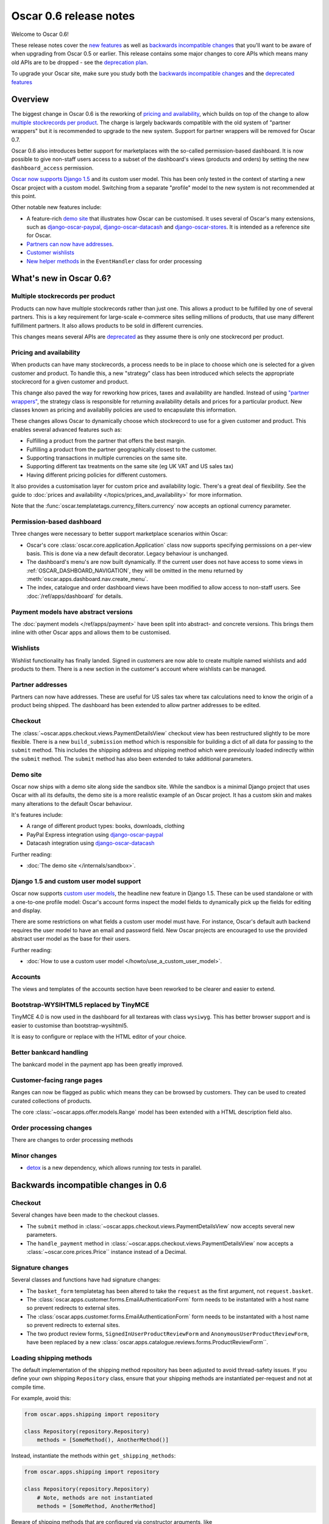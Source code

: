 =======================
Oscar 0.6 release notes
=======================

Welcome to Oscar 0.6!

These release notes cover the `new features`_ as well as `backwards incompatible changes`_ 
that you'll want to be aware of when upgrading from Oscar 0.5 or
earlier.  This release contains some major changes to core APIs which means
many old APIs are to be dropped - see the `deprecation plan`_.

To upgrade your Oscar site, make sure you study both the `backwards incompatible changes`_ 
and the `deprecated features`_

.. _`new features`: `What's new in Oscar 0.6?`_
.. _`upgrading advice`: `Upgrading notes`_
.. _`deprecation plan`: `Features deprecated in 0.6`_
.. _`deprecated features`: `Features deprecated in 0.6`_
.. _`backwards incompatible changes`: `Backwards incompatible changes in 0.6`_

Overview
========

The biggest change in Oscar 0.6 is the reworking of `pricing and availability`_, which 
builds on top of the change to allow `multiple stockrecords per product`_.  The
charge is largely backwards compatible with the old system of "partner
wrappers" but it is recommended to upgrade to the new system.  Support for
partner wrappers will be removed for Oscar 0.7.

Oscar 0.6 also introduces better support for marketplaces with the so-called
permission-based dashboard. It is now possible to give non-staff users access
to a subset of the dashboard's views (products and orders) by setting the
new ``dashboard_access`` permission.

`Oscar now supports Django 1.5`_ and its custom user model.  This has been only
tested in the context of starting a new Oscar project with a custom model.
Switching from a separate "profile" model to the new system is not recommended
at this point.

Other notable new features include:

* A feature-rich `demo site`_ that illustrates how Oscar can be customised.  It
  uses several of Oscar's many extensions, such as django-oscar-paypal_,
  django-oscar-datacash_ and django-oscar-stores_.  It is intended as a
  reference site for Oscar.

* `Partners can now have addresses`_.

* `Customer wishlists`_

* `New helper methods`_ in the ``EventHandler`` class for order processing

.. _`Oscar now supports Django 1.5`: `Django 1.5 and custom user model support`_
.. _`Partners can now have addresses`: `Partner addresses`_
.. _`Customer wishlists`: `Wishlists`_
.. _`New helper methods`: `Order processing changes`_

What's new in Oscar 0.6?
========================

Multiple stockrecords per product
~~~~~~~~~~~~~~~~~~~~~~~~~~~~~~~~~

Products can now have multiple stockrecords rather than just one.  This allows a
product to be fulfilled by one of several partners.  This is a key requirement
for large-scale e-commerce sites selling millions of products, that use many
different fulfillment partners.  It also allows products to be sold in 
different currencies.

This changes means several APIs are `deprecated`_ as they assume there is only
one stockrecord per product.

.. _`deprecated`: `Features deprecated in 0.6`_

Pricing and availability
~~~~~~~~~~~~~~~~~~~~~~~~

When products can have many stockrecords, a process needs to be in place to
choose which one is selected for a given customer and product.  To handle this,
a new "strategy" class has been introduced which selects the appropriate
stockrecord for a given customer and product.

This change also paved the way for reworking how prices, taxes and availability
are handled.  Instead of using `"partner wrappers"`_, the strategy class is
responsible for returning availability details and prices for a particular
product.  New classes known as pricing and availabiliy policies are used to
encapsulate this information.

These changes allows Oscar to dynamically choose which stockrecord to use for a
given customer and product.  This enables several advanced features such as:

* Fulfilling a product from the partner that offers the best margin.
* Fulfilling a product from the partner geographically closest to the customer.
* Supporting transactions in multiple currencies on the same site.
* Supporting different tax treatments on the same site (eg UK VAT and US sales
  tax)
* Having different pricing policies for different customers. 

It also provides a customisation layer for custom price and availability logic.  
There's a great deal of flexibility.  See the guide to 
:doc:`prices and availability </topics/prices_and_availability>`
for more information.

Note that the :func:`oscar.templatetags.currency_filters.currency` now
accepts an optional currency parameter.

Permission-based dashboard
~~~~~~~~~~~~~~~~~~~~~~~~~~

Three changes were necessary to better support marketplace scenarios within
Oscar:

* Oscar's core :class:`oscar.core.application.Application` class now supports
  specifying permissions on a per-view basis. This is done via a new default
  decorator. Legacy behaviour is unchanged.

* The dashboard's menu's are now built dynamically. If the current user does
  not have access to some views in :ref:`OSCAR_DASHBOARD_NAVIGATION`, they will
  be omitted in the menu returned by
  :meth:`oscar.apps.dashboard.nav.create_menu`.

* The index, catalogue and order dashboard views have been modified to allow
  access to non-staff users. See :doc:`/ref/apps/dashboard` for details.

Payment models have abstract versions
~~~~~~~~~~~~~~~~~~~~~~~~~~~~~~~~~~~~~

The :doc:`payment models </ref/apps/payment>` have been split into abstract- and
concrete versions.  This brings them inline with other Oscar apps and allows
them to be customised.

Wishlists
~~~~~~~~~

Wishlist functionality has finally landed.  Signed in customers are now able to
create multiple named wishlists and add products to them.  There is a new
section in the customer's account where wishlists can be managed.

Partner addresses
~~~~~~~~~~~~~~~~~

Partners can now have addresses.  These are useful for US sales tax where tax
calculations need to know the origin of a product being shipped.  The dashboard
has been extended to allow partner addresses to be edited.

Checkout
~~~~~~~~

The :class:`~oscar.apps.checkout.views.PaymentDetailsView` checkout view has
been restructured slightly to be more flexible.  There is a new
``build_submission`` method which is responsible for building a dict of all data
for passing to the ``submit`` method.  This includes the shipping address and
shipping method which were previously loaded indirectly within the ``submit``
method.  The ``submit`` method has also been extended to take additional parameters.

Demo site
~~~~~~~~~

Oscar now ships with a demo site along side the sandbox site.  While the sandbox
is a minimal Django project that uses Oscar with all its defaults, the demo site
is a more realistic example of an Oscar project.  It has a custom skin and makes
many alterations to the default Oscar behaviour.  

It's features include:

* A range of different product types: books, downloads, clothing
* PayPal Express integration using django-oscar-paypal_
* Datacash integration using django-oscar-datacash_

.. _django-oscar-paypal: https://github.com/tangentlabs/django-oscar-paypal
.. _django-oscar-datacash: https://github.com/tangentlabs/django-oscar-datacash
.. _django-oscar-stores: https://github.com/tangentlabs/django-oscar-stores

Further reading:

* :doc:`The demo site </internals/sandbox>`.

Django 1.5 and custom user model support
~~~~~~~~~~~~~~~~~~~~~~~~~~~~~~~~~~~~~~~~

Oscar now supports `custom user models`_, the headline new feature in Django
1.5.  These can be used standalone or with a one-to-one profile model: Oscar's
account forms inspect the model fields to dynamically pick up the fields for
editing and display.

There are some restrictions on what fields a custom user model must have.  For
instance, Oscar's default auth backend requires the user model to have an email
and password field.  New Oscar projects are encouraged to use the provided
abstract user model as the base for their users.

Further reading:

* :doc:`How to use a custom user model </howto/use_a_custom_user_model>`.

.. _`custom user models`: https://docs.djangoproject.com/en/dev/topics/auth/customizing/#specifying-a-custom-user-model
.. _`documentation on user models`: https://docs.djangoproject.com/en/dev/topics/auth/customizing/#specifying-a-custom-user-model

Accounts 
~~~~~~~~

The views and templates of the accounts section have been reworked to be clearer
and easier to extend.

Bootstrap-WYSIHTML5 replaced by TinyMCE
~~~~~~~~~~~~~~~~~~~~~~~~~~~~~~~~~~~~~~~

TinyMCE 4.0 is now used in the dashboard for all textareas with class
``wysiwyg``.  This has better browser support and is easier to customise than
bootstrap-wysihtml5.

It is easy to configure or replace with the HTML editor of your choice.

Better bankcard handling
~~~~~~~~~~~~~~~~~~~~~~~~

The bankcard model in the payment app has been greatly improved.

Customer-facing range pages
~~~~~~~~~~~~~~~~~~~~~~~~~~~

Ranges can now be flagged as public which means they can be browsed by
customers. They can be used to created curated collections of products.

The core :class:`~oscar.apps.offer.models.Range` model has been extended with a
HTML description field also.

Order processing changes
~~~~~~~~~~~~~~~~~~~~~~~~

There are changes to order processing methods

Minor changes
~~~~~~~~~~~~~

* detox_ is a new dependency, which allows running `tox` tests in parallel.

.. _detox: https://pypi.python.org/pypi/detox

Backwards incompatible changes in 0.6
=====================================

Checkout
~~~~~~~~

Several changes have been made to the checkout classes.  

* The ``submit`` method in
  :class:`~oscar.apps.checkout.views.PaymentDetailsView` now accepts several
  new parameters.  

* The ``handle_payment`` method in
  :class:`~oscar.apps.checkout.views.PaymentDetailsView` now accepts a
  :class:`~oscar.core.prices.Price`` instance instead of a Decimal.

Signature changes
~~~~~~~~~~~~~~~~~

Several classes and functions have had signature changes:

* The ``basket_form`` templatetag has been altered to take the ``request`` as the
  first argument, not ``request.basket``.

* The :class:`oscar.apps.customer.forms.EmailAuthenticationForm` form needs to
  be instantated with a host name so prevent redirects to external sites.

* The :class:`oscar.apps.customer.forms.EmailAuthenticationForm` form needs to
  be instantated with a host name so prevent redirects to external sites.

* The two product review forms, ``SignedInUserProductReviewForm`` and
  ``AnonymousUserProductReviewForm``, have been replaced by a new
  :class:`oscar.apps.catalogue.reviews.forms.ProductReviewForm``.

Loading shipping methods
~~~~~~~~~~~~~~~~~~~~~~~~

The default implementation of the shipping method repository has been adjusted
to avoid thread-safety issues.  If you define your own shipping ``Repository``
class, ensure that your shipping methods are instantiated per-request and not
at compile time.

For example, avoid this:

.. code-block:: python

   from oscar.apps.shipping import repository

   class Repository(repository.Repository)
       methods = [SomeMethod(), AnotherMethod()]

Instead, instantiate the methods within ``get_shipping_methods``:

.. code-block:: python

   from oscar.apps.shipping import repository

   class Repository(repository.Repository)
       # Note, methods are not instantiated
       methods = [SomeMethod, AnotherMethod]

Beware of shipping methods that are configured via constructor arguments, like 
:class:`~oscar.apps.shipping.methods.FixedPrice`.  Shipping methods will be
reworked for Oscar 0.7.

Basket model changes
~~~~~~~~~~~~~~~~~~~~~

Several properties of the basket ``Line`` model have been renamed:

* ``Line.line_price_excl_tax_and_discounts`` has been renamed to 
  ``Line.line_price_exlc_tax_incl_discounts``.

* ``Line.line_price_incl_tax_and_discounts`` has been renamed to 
  ``Line.line_price_inlc_tax_incl_discounts``.

Address model changes
~~~~~~~~~~~~~~~~~~~~~

* The ``UserAddress.salutation`` and ``UserAddress.name`` methods are now
  properties.

* The ``Country`` model's `is_highlighted` column is now an integer field to allow
  fine-grained country selection. 

Renamed templates
~~~~~~~~~~~~~~~~~

Some templates have been renamed for greater consistency.  If you are overriding
these templates, ensure you rename your corresponding project templates.

Many of the profile templates have been reorganised:

* ``customer/address_list.html`` is renamed to
  ``customer/address/address_list.html``

* ``customer/address_form.html`` is renamed to
  ``customer/address/address_form.html``

* ``customer/address_delete.html`` is renamed to
  ``customer/address/address_delete.html``

* ``customer/email.html`` is renamed to
  ``customer/email/email_detail.html``

* ``customer/email_list.html`` is renamed to
  ``customer/email/email_list.html``

* ``customer/order.html`` is renamed to
  ``customer/order/order_detail.html``

* ``customer/order_list.html`` is renamed to
  ``customer/order/order_list.html``

* ``customer/profile.html`` is renamed to
  ``customer/profile/profile.html``

* ``customer/profile_form.html`` is renamed to
  ``customer/profile/profile_form.html``

* ``customer/change_password_form.html`` is renamed to
  ``customer/profile/change_password_form.html``

* ``partials/nav_profile.html`` has been removed.

Template block changes
~~~~~~~~~~~~~~~~~~~~~~

* The template ``dashboard/orders/order_detail.html`` has been reorganised.  The
  ``tab_transactions`` block has been renamed to ``payment_transactions``.

* In ``checkout/checkout.html``, the ``checkout-nav`` block has been renamed
  ``checkout_nav``.

Account templates
~~~~~~~~~~~~~~~~~

The templates for the customer account section have been reworked so that the
profile page is much simpler.  Content is no longer loaded into tabs on a single
page; instead, separate pages are used to each section.

Additional apps
~~~~~~~~~~~~~~~

To enable dynamic loading of dashboard `Application` classes, two new apps are required
in your ``INSTALLED_APPS``:

.. code-block:: python

    INSTALLED_APPS = (
        ...
        'oscar.apps.dashboard.pages',
        'oscar.apps.dashboard.reviews',
        ...
    )

If you are using the ``get_core_apps`` helper function, then these new apps
will be added automatically. Neither of these apps contains models so no
database schema changes are required.

Changes to Partner permissions
~~~~~~~~~~~~~~~~~~~~~~~~~~~~~~

The following permissions on the
:class:`~oscar.apps.partner.abstract_models.AbstractPartner` model were not
used in Oscar and have been removed to avoid confusion with the newly
introduced permission-based dashboard:

* ``can_edit_stock_records``
* ``can_view_stock_records``
* ``can_edit_product_range``
* ``can_view_product_range``
* ``can_edit_order_lines``
* ``can_view_order_lines``

The permission-based dashboard introduced a new permission:

* ``dashboard_access``

Upgrading notes
===============

* Alternative product class templates now use ``slug` field instead of
  ``name.lower()`` to determine their filename.  If you have templates for
  specific product classes, please update your filenames accordingly

Checkout app:

* Checkout has a new option "Register and continue". Option value `new` in
  `GatewayForm` has changed to `guest` as `new` option is used for this feature.

* Payment details - create_billing_address accepts kwargs so data can be passed
  to it from the final page of checkout.

* The session methods for loading shipping addresses and methods have been made
  explicit.  The relevant basket *has* to be passed in now.

Payment app:

* The `balance` method on the source object is not a property not a method.

URLs
~~~~

Migrations
~~~~~~~~~~

There are new migrations in the following apps to be aware of.

* Catalogue:

    - ``0011``: Higher ``max_length`` on FileFields and ImageFields

* Promotions:

    - ``0003``: Higher ``max_length`` on FileFields and ImageFields

* Address:

    - ``0003``: ``Country``'s ``is_highlighted`` is now an integer to allow
      finer control.

* ShippingAddress:

    - ``0018``: ``ShippingAddress``'s ``phone_number`` is now a PhoneNumberField
      to allow fine validation.

* Order app:

    - The `date` field of the ``order.AbstractCommunicationEvent``, ``order.AbstractPaymentEvent`` and
      ``order.AbstractShippingEvent`` models have been renamed to ``date_created`` for
      consistency with the rest of Oscar.

Order app:

* ``0015``: Unused ``sequence_number`` and ``is_required`` deleted from
  ``ShippingEventType``. Unused ``sequence_number`` deleted from
  ``PaymentEventType``.

Offer app:

* ``0021``: Add a ``slug`` field to the :class:`~oscar.apps.offer.models.Range` model.
* ``0022``: A data migration to populate the new range slug field. 
* ``0023``: Add a ``is_public`` field to the :class:`~oscar.apps.offer.models.Range` model.
* ``0024``: Add a ``description`` field to the :class:`~oscar.apps.offer.models.Range` model.

Features deprecated in 0.6
==========================

Accessing a product's stockrecords
~~~~~~~~~~~~~~~~~~~~~~~~~~~~~~~~~~

Several properties and methods of the core
:class:`~oscar.apps.catalogue.abstract_models.AbstractProduct`  class have been
deprecated following the change to allow multiple stockrecords per product. 

* :attr:`~oscar.apps.catalogue.abstract_models.AbstractProduct.has_stockrecord`
  no longer makes sense when there can be more than one stockrecord.  It is
  replaced by
  :attr:`~oscar.apps.catalogue.abstract_models.AbstractProduct.has_stockrecords`

* :attr:`~oscar.apps.catalogue.abstract_models.AbstractProduct.stockrecord` is
  deprecated since it presumes there is only one stockrecord per product.
  Choosing the appropriate stockrecord is now the responsiblity of the 
  :ref:`strategy class <strategy_class>`.  A backward compatible version has
  been kept in place that selects the first stockrecord for a product.  This
  will continue to work for sites that only have one stockrecord per product.

All availability logic has been moved to :ref:`availability policies<availability_policies>` 
which are determined by the :ref:`strategy class <strategy_class>`.

* :attr:`~oscar.apps.catalogue.abstract_models.AbstractProduct.is_available_to_buy` 
  is deprecated.  The functionality is now part of availability policies.

* :meth:`~oscar.apps.catalogue.abstract_models.AbstractProduct.is_purchase_permitted` 
  is deprecated.  The functionality is now part of availability policies.


Checkout session manager
~~~~~~~~~~~~~~~~~~~~~~~~

The ``shipping_method`` method of the
:class:`~oscar.apps.checkout.utils.CheckoutSessionData` is now deprecated in
favour of using ``shipping_method_code``.  It is being removed as the
``CheckoutSessionData`` class should only be responsible for retriving data
from the session, not loading shipping method instances.

"Partner wrappers"
~~~~~~~~~~~~~~~~~~

Before Oscar 0.6, availability and pricing logic was encapsulated in "partner
wrappers".  A partner wrapper was a class that provided availability and price
information for a particular partner, as specified by the
``OSCAR_PARTNER_WRAPPERS`` setting.  The stockrecord model had several
properties and methods
which delegated to the appropriate wrapper for the record's partner.

This functionailty is now deprecated in favour of using :ref:`strategy classes <strategy_class>`.  
How prices and taxes are determined is not generally a function of the partner,
and so this system was not a good model.  Strategy classes are much more
flexible and allow better modelling of taxes and availability.

The following attributes and methods from :class:`~oscar.apps.partner.abstract_models.StockRecord` 
are deprecated and will be removed for Oscar 0.7.  

* :attr:`AbstractStockRecord.is_available_to_buy <oscar.apps.partner.abstract_models.AbstractStockRecord.is_available_to_buy>` 
* :meth:`AbstractStockRecord.is_purchase_permitted <oscar.apps.partner.abstract_models.AbstractStockRecord.is_purchase_permitted>` 
* :attr:`AbstractStockRecord.availability_code <oscar.apps.partner.abstract_models.AbstractStockRecord.availability_code>` 
* :attr:`AbstractStockRecord.availability <oscar.apps.partner.abstract_models.AbstractStockRecord.availability>` 
* :attr:`AbstractStockRecord.max_purchase_quantity <oscar.apps.partner.abstract_models.AbstractStockRecord.max_purchase_quantity>` 
* :attr:`AbstractStockRecord.dispatch_date <oscar.apps.partner.abstract_models.AbstractStockRecord.dispatch_date>` 
* :attr:`AbstractStockRecord.lead_time <oscar.apps.partner.abstract_models.AbstractStockRecord.lead_time>` 
* :attr:`AbstractStockRecord.price_incl_tax <oscar.apps.partner.abstract_models.AbstractStockRecord.price_incl_tax>` 
* :attr:`AbstractStockRecord.price_tax <oscar.apps.partner.abstract_models.AbstractStockRecord.price_tax>` 

All the above properties and methods have effectively been moved to the availability and pricing
policies that a strategy class is responsible for loading.  To upgrade your
codebase, replcae your partner wrapper classes with equivalent 
:doc:`availability and pricing policies </topics/prices_and_availability>`.

Basket
~~~~~~~

Now that products can have multiple stockrecords, several changes have been made
to baskets to allow the appropriate stockrecord to be tracked for each basket
line.  The basket line model has a new field that links to the selected
stockrecord and the basket itself requires an instance of the strategy class so
that prices can be calculated for each line.  Hence, if you are manipulating
baskets directly, you need to assign a strategy class in order for prices to
calculate correctly:

.. code-block:: python

    from oscar.apps.basket import models

    basket = models.Basket.objects.get(id=1)
    basket.strategy = request.strategy

With an assigned strategy class, a basket will raise a ``RuntimeError`` when
attempting to calculate totals.

The way a product is added to a basket has also been changed as a ``StockInfo``
instance is also required.  

.. code-block:: python

    from oscar.apps.basket import models
    from oscar.apps.catalogue import models as product_models

    basket = models.Basket.objects.get(id=1)
    basket.strategy = request.strategy
    product = product_models.Product.objects.get(id=1)
    stockinfo = request.strategy.fetch(product)
    
    basket.

Test support extension brought back into core
~~~~~~~~~~~~~~~~~~~~~~~~~~~~~~~~~~~~~~~~~~~~~

The `Oscar test support library`_ has been ported back into Oscar core.  This
simplifies things and avoids circular dependency issues.  If your project is
using this extension, you should remove it as a dependency and use the
analogous functionality from ``oscar/test/``.

.. _`Oscar test support library`: https://github.com/tangentlabs/django-oscar-testsupport
